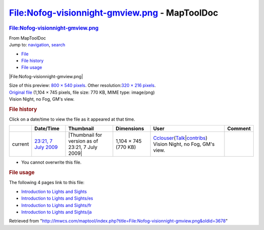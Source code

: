 ==============================================
File:Nofog-visionnight-gmview.png - MapToolDoc
==============================================

.. contents::
   :depth: 3
..

.. container:: noprint
   :name: mw-page-base

.. container:: noprint
   :name: mw-head-base

.. container:: mw-body
   :name: content

   .. container:: mw-indicators

   .. rubric:: File:Nofog-visionnight-gmview.png
      :name: firstHeading
      :class: firstHeading

   .. container:: mw-body-content
      :name: bodyContent

      .. container::
         :name: siteSub

         From MapToolDoc

      .. container::
         :name: contentSub

      .. container:: mw-jump
         :name: jump-to-nav

         Jump to: `navigation <#mw-head>`__, `search <#p-search>`__

      .. container::
         :name: mw-content-text

         -  `File <#file>`__
         -  `File history <#filehistory>`__
         -  `File usage <#filelinks>`__

         .. container:: fullImageLink
            :name: file

            |File:Nofog-visionnight-gmview.png|

            .. container:: mw-filepage-resolutioninfo

               Size of this preview: `800 × 540
               pixels </maptool/images/thumb/b/b4/Nofog-visionnight-gmview.png/800px-Nofog-visionnight-gmview.png>`__.
               Other resolution:\ `320 × 216
               pixels </maptool/images/thumb/b/b4/Nofog-visionnight-gmview.png/320px-Nofog-visionnight-gmview.png>`__\ .

         .. container:: fullMedia

            `Original
            file </maptool/images/b/b4/Nofog-visionnight-gmview.png>`__
            ‎(1,104 × 745 pixels, file size: 770 KB, MIME type:
            image/png)

         .. container:: mw-content-ltr
            :name: mw-imagepage-content

            Vision Night, no Fog, GM's view.

         .. rubric:: File history
            :name: filehistory

         .. container::
            :name: mw-imagepage-section-filehistory

            Click on a date/time to view the file as it appeared at that
            time.

            ======= ========================================================================== ================================================ ==================== ====================================================================================================================================================================== ================================
            \       Date/Time                                                                  Thumbnail                                        Dimensions           User                                                                                                                                                                   Comment
            ======= ========================================================================== ================================================ ==================== ====================================================================================================================================================================== ================================
            current `23:21, 7 July 2009 </maptool/images/b/b4/Nofog-visionnight-gmview.png>`__ |Thumbnail for version as of 23:21, 7 July 2009| 1,104 × 745 (770 KB) `Cclouser <User:Cclouser>`__\ (\ \ `Talk <User_talk:Cclouser>`__\ \ \|\ \ `contribs <Special:Contributions/Cclouser>`__\ \ ) Vision Night, no Fog, GM's view.
            ======= ========================================================================== ================================================ ==================== ====================================================================================================================================================================== ================================

         -  You cannot overwrite this file.

         .. rubric:: File usage
            :name: filelinks

         .. container::
            :name: mw-imagepage-section-linkstoimage

            The following 4 pages link to this file:

            -  `Introduction to Lights and
               Sights <Introduction_to_Lights_and_Sights>`__
            -  `Introduction to Lights and
               Sights/es <Introduction_to_Lights_and_Sights/es>`__
            -  `Introduction to Lights and
               Sights/fr <Introduction_to_Lights_and_Sights/fr>`__
            -  `Introduction to Lights and
               Sights/ja <Introduction_to_Lights_and_Sights/ja>`__

      .. container:: printfooter

         Retrieved from
         "http://lmwcs.com/maptool/index.php?title=File:Nofog-visionnight-gmview.png&oldid=3678"

